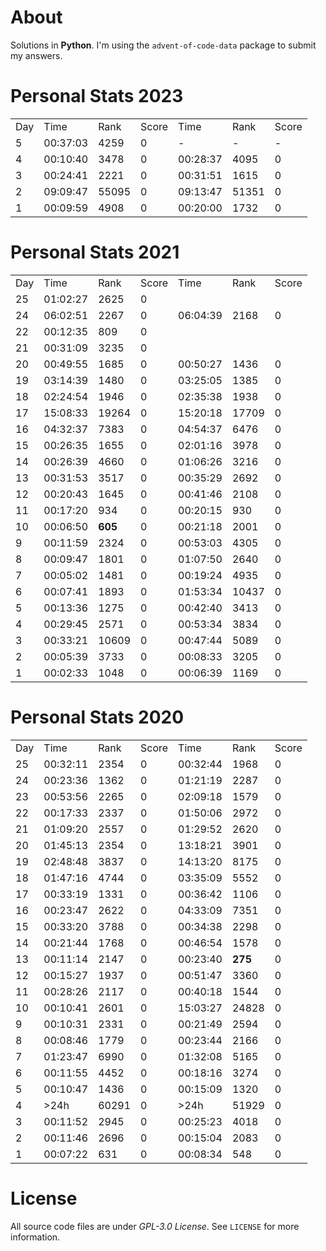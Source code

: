 * About
  Solutions in *Python*. I'm using the =advent-of-code-data= package to submit
  my answers.
* Personal Stats 2023
  | Day |     Time |  Rank | Score |     Time |  Rank | Score |
  |   5 | 00:37:03 |  4259 |     0 |        - |     - |     - |
  |   4 | 00:10:40 |  3478 |     0 | 00:28:37 |  4095 |     0 |
  |   3 | 00:24:41 |  2221 |     0 | 00:31:51 |  1615 |     0 |
  |   2 | 09:09:47 | 55095 |     0 | 09:13:47 | 51351 |     0 |
  |   1 | 00:09:59 |  4908 |     0 | 00:20:00 |  1732 |     0 |
* Personal Stats 2021
  | Day |     Time |  Rank | Score |     Time |  Rank | Score |
  |  25 | 01:02:27 |  2625 |     0 |          |       |       |
  |  24 | 06:02:51 |  2267 |     0 | 06:04:39 |  2168 |     0 |
  |  22 | 00:12:35 |   809 |     0 |          |       |       |
  |  21 | 00:31:09 |  3235 |     0 |          |       |       |
  |  20 | 00:49:55 |  1685 |     0 | 00:50:27 |  1436 |     0 |
  |  19 | 03:14:39 |  1480 |     0 | 03:25:05 |  1385 |     0 |
  |  18 | 02:24:54 |  1946 |     0 | 02:35:38 |  1938 |     0 |
  |  17 | 15:08:33 | 19264 |     0 | 15:20:18 | 17709 |     0 |
  |  16 | 04:32:37 |  7383 |     0 | 04:54:37 |  6476 |     0 |
  |  15 | 00:26:35 |  1655 |     0 | 02:01:16 |  3978 |     0 |
  |  14 | 00:26:39 |  4660 |     0 | 01:06:26 |  3216 |     0 |
  |  13 | 00:31:53 |  3517 |     0 | 00:35:29 |  2692 |     0 |
  |  12 | 00:20:43 |  1645 |     0 | 00:41:46 |  2108 |     0 |
  |  11 | 00:17:20 |   934 |     0 | 00:20:15 |   930 |     0 |
  |  10 | 00:06:50 | *605* |     0 | 00:21:18 |  2001 |     0 |
  |   9 | 00:11:59 |  2324 |     0 | 00:53:03 |  4305 |     0 |
  |   8 | 00:09:47 |  1801 |     0 | 01:07:50 |  2640 |     0 |
  |   7 | 00:05:02 |  1481 |     0 | 00:19:24 |  4935 |     0 |
  |   6 | 00:07:41 |  1893 |     0 | 01:53:34 | 10437 |     0 |
  |   5 | 00:13:36 |  1275 |     0 | 00:42:40 |  3413 |     0 |
  |   4 | 00:29:45 |  2571 |     0 | 00:53:34 |  3834 |     0 |
  |   3 | 00:33:21 | 10609 |     0 | 00:47:44 |  5089 |     0 |
  |   2 | 00:05:39 |  3733 |     0 | 00:08:33 |  3205 |     0 |
  |   1 | 00:02:33 |  1048 |     0 | 00:06:39 |  1169 |     0 |
* Personal Stats 2020
  | Day |     Time |  Rank | Score |     Time |  Rank | Score |
  |  25 | 00:32:11 |  2354 |     0 | 00:32:44 |  1968 |     0 |
  |  24 | 00:23:36 |  1362 |     0 | 01:21:19 |  2287 |     0 |
  |  23 | 00:53:56 |  2265 |     0 | 02:09:18 |  1579 |     0 |
  |  22 | 00:17:33 |  2337 |     0 | 01:50:06 |  2972 |     0 |
  |  21 | 01:09:20 |  2557 |     0 | 01:29:52 |  2620 |     0 |
  |  20 | 01:45:13 |  2354 |     0 | 13:18:21 |  3901 |     0 |
  |  19 | 02:48:48 |  3837 |     0 | 14:13:20 |  8175 |     0 |
  |  18 | 01:47:16 |  4744 |     0 | 03:35:09 |  5552 |     0 |
  |  17 | 00:33:19 |  1331 |     0 | 00:36:42 |  1106 |     0 |
  |  16 | 00:23:47 |  2622 |     0 | 04:33:09 |  7351 |     0 |
  |  15 | 00:33:20 |  3788 |     0 | 00:34:38 |  2298 |     0 |
  |  14 | 00:21:44 |  1768 |     0 | 00:46:54 |  1578 |     0 |
  |  13 | 00:11:14 |  2147 |     0 | 00:23:40 | *275* |     0 |
  |  12 | 00:15:27 |  1937 |     0 | 00:51:47 |  3360 |     0 |
  |  11 | 00:28:26 |  2117 |     0 | 00:40:18 |  1544 |     0 |
  |  10 | 00:10:41 |  2601 |     0 | 15:03:27 | 24828 |     0 |
  |   9 | 00:10:31 |  2331 |     0 | 00:21:49 |  2594 |     0 |
  |   8 | 00:08:46 |  1779 |     0 | 00:23:44 |  2166 |     0 |
  |   7 | 01:23:47 |  6990 |     0 | 01:32:08 |  5165 |     0 |
  |   6 | 00:11:55 |  4452 |     0 | 00:18:16 |  3274 |     0 |
  |   5 | 00:10:47 |  1436 |     0 | 00:15:09 |  1320 |     0 |
  |   4 |     >24h | 60291 |     0 |     >24h | 51929 |     0 |
  |   3 | 00:11:52 |  2945 |     0 | 00:25:23 |  4018 |     0 |
  |   2 | 00:11:46 |  2696 |     0 | 00:15:04 |  2083 |     0 |
  |   1 | 00:07:22 |   631 |     0 | 00:08:34 |   548 |     0 |
* License
  All source code files are under /GPL-3.0 License/. See =LICENSE= for more
  information.
